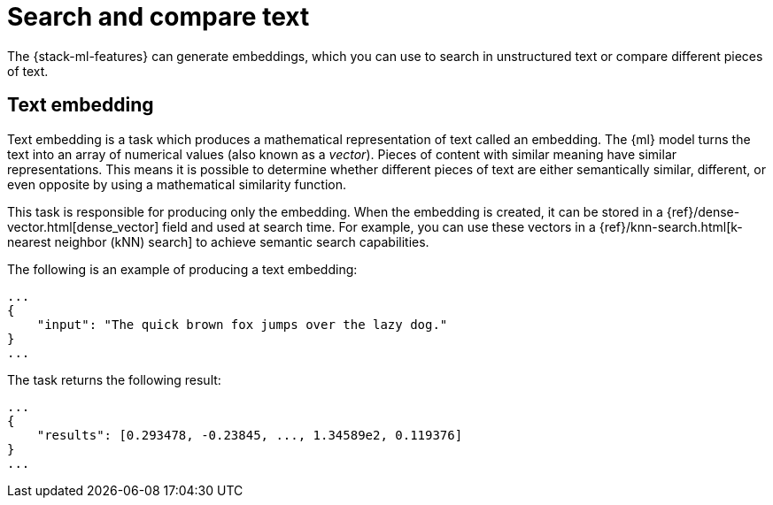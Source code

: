 [[ml-nlp-search-compare]]
= Search and compare text

:keywords: {ml-init}, {stack}, {nlp}, text embedding

The {stack-ml-features} can generate embeddings, which you can use to search in 
unstructured text or compare different pieces of text.


[discrete]
[[ml-nlp-text-embedding]]
== Text embedding

Text embedding is a task which produces a mathematical representation of text 
called an embedding. The {ml} model turns the text into an array of numerical 
values (also known as a _vector_). Pieces of content with similar meaning have 
similar representations. This means it is possible to determine whether 
different pieces of text are either semantically similar, different, or even 
opposite by using a mathematical similarity function.

This task is responsible for producing only the embedding. When the 
embedding is created, it can be stored in a 
{ref}/dense-vector.html[dense_vector] field and used at search time. For 
example, you can use these vectors in a 
{ref}/knn-search.html[k-nearest neighbor (kNN) search] to achieve semantic 
search capabilities.

The following is an example of producing a text embedding:

[source,js]
----------------------------------
...
{
    "input": "The quick brown fox jumps over the lazy dog."
}
...
----------------------------------
// NOTCONSOLE


The task returns the following result:

[source,js]
----------------------------------
...
{
    "results": [0.293478, -0.23845, ..., 1.34589e2, 0.119376]
}
...
----------------------------------
// NOTCONSOLE